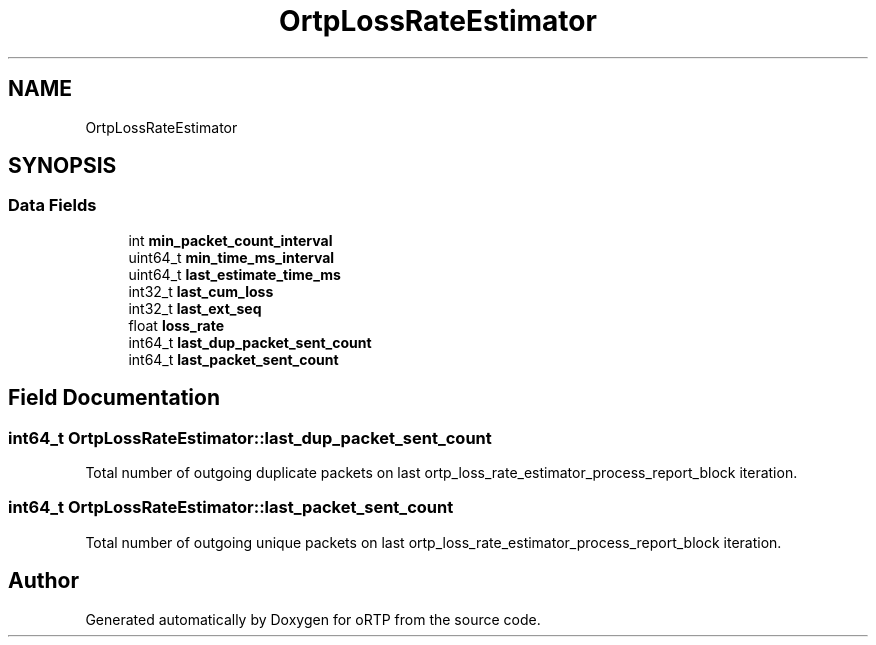 .TH "OrtpLossRateEstimator" 3 "Fri Dec 15 2017" "Version 1.0.2" "oRTP" \" -*- nroff -*-
.ad l
.nh
.SH NAME
OrtpLossRateEstimator
.SH SYNOPSIS
.br
.PP
.SS "Data Fields"

.in +1c
.ti -1c
.RI "int \fBmin_packet_count_interval\fP"
.br
.ti -1c
.RI "uint64_t \fBmin_time_ms_interval\fP"
.br
.ti -1c
.RI "uint64_t \fBlast_estimate_time_ms\fP"
.br
.ti -1c
.RI "int32_t \fBlast_cum_loss\fP"
.br
.ti -1c
.RI "int32_t \fBlast_ext_seq\fP"
.br
.ti -1c
.RI "float \fBloss_rate\fP"
.br
.ti -1c
.RI "int64_t \fBlast_dup_packet_sent_count\fP"
.br
.ti -1c
.RI "int64_t \fBlast_packet_sent_count\fP"
.br
.in -1c
.SH "Field Documentation"
.PP 
.SS "int64_t OrtpLossRateEstimator::last_dup_packet_sent_count"
Total number of outgoing duplicate packets on last ortp_loss_rate_estimator_process_report_block iteration\&. 
.SS "int64_t OrtpLossRateEstimator::last_packet_sent_count"
Total number of outgoing unique packets on last ortp_loss_rate_estimator_process_report_block iteration\&. 

.SH "Author"
.PP 
Generated automatically by Doxygen for oRTP from the source code\&.

